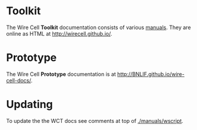 #+TITLE Wire Cell Documentation

* Toolkit

The Wire Cell *Toolkit* documentation consists of various [[./manuals/index.org][manuals]].
They are online as HTML at http://wirecell.github.io/.

* Prototype

The Wire Cell *Prototype* documentation is at http://BNLIF.github.io/wire-cell-docs/.

* Updating

To update the the WCT docs see comments at top of [[./manuals/wscript]].
